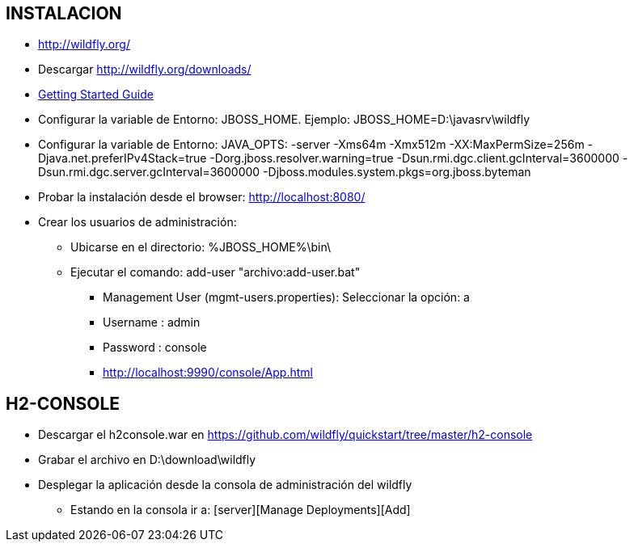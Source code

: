 [[wildfly-instalacion]]

////
a=&#225; e=&#233; i=&#237; o=&#243; u=&#250;

A=&#193; E=&#201; I=&#205; O=&#211; U=&#218;

n=&#241; N=&#209;
////


== INSTALACION

* http://wildfly.org/

* Descargar http://wildfly.org/downloads/

* https://docs.jboss.org/author/display/WFLY8/Getting+Started+Guide#GettingStartedGuide-Requirements[Getting Started Guide]

* Configurar la variable de Entorno:  JBOSS_HOME. Ejemplo: JBOSS_HOME=D:\javasrv\wildfly

* Configurar la variable de Entorno: JAVA_OPTS: -server -Xms64m -Xmx512m -XX:MaxPermSize=256m -Djava.net.preferIPv4Stack=true
  -Dorg.jboss.resolver.warning=true -Dsun.rmi.dgc.client.gcInterval=3600000 -Dsun.rmi.dgc.server.gcInterval=3600000
  -Djboss.modules.system.pkgs=org.jboss.byteman

* Probar la instalaci&#243;n desde el browser: http://localhost:8080/

* Crear los usuarios de administraci&#243;n:

** Ubicarse en el directorio: %JBOSS_HOME%\bin\

** Ejecutar el comando: add-user "archivo:add-user.bat"

*** Management User (mgmt-users.properties): Seleccionar la opci&#243;n: a

*** Username : admin

*** Password : console

*** http://localhost:9990/console/App.html

== H2-CONSOLE

* Descargar el h2console.war en https://github.com/wildfly/quickstart/tree/master/h2-console

* Grabar el archivo en D:\download\wildfly

* Desplegar la aplicaci&#243;n desde la consola de administraci&#243;n del wildfly

** Estando en la consola ir a: [server][Manage Deployments][Add]

